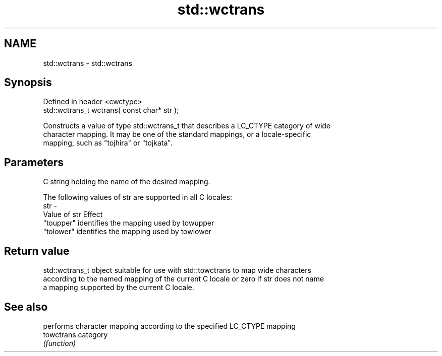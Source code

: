 .TH std::wctrans 3 "2022.03.29" "http://cppreference.com" "C++ Standard Libary"
.SH NAME
std::wctrans \- std::wctrans

.SH Synopsis
   Defined in header <cwctype>
   std::wctrans_t wctrans( const char* str );

   Constructs a value of type std::wctrans_t that describes a LC_CTYPE category of wide
   character mapping. It may be one of the standard mappings, or a locale-specific
   mapping, such as "tojhira" or "tojkata".

.SH Parameters

         C string holding the name of the desired mapping.

         The following values of str are supported in all C locales:
   str -
         Value of str Effect
         "toupper"    identifies the mapping used by towupper
         "tolower"    identifies the mapping used by towlower

.SH Return value

   std::wctrans_t object suitable for use with std::towctrans to map wide characters
   according to the named mapping of the current C locale or zero if str does not name
   a mapping supported by the current C locale.

.SH See also

             performs character mapping according to the specified LC_CTYPE mapping
   towctrans category
             \fI(function)\fP
